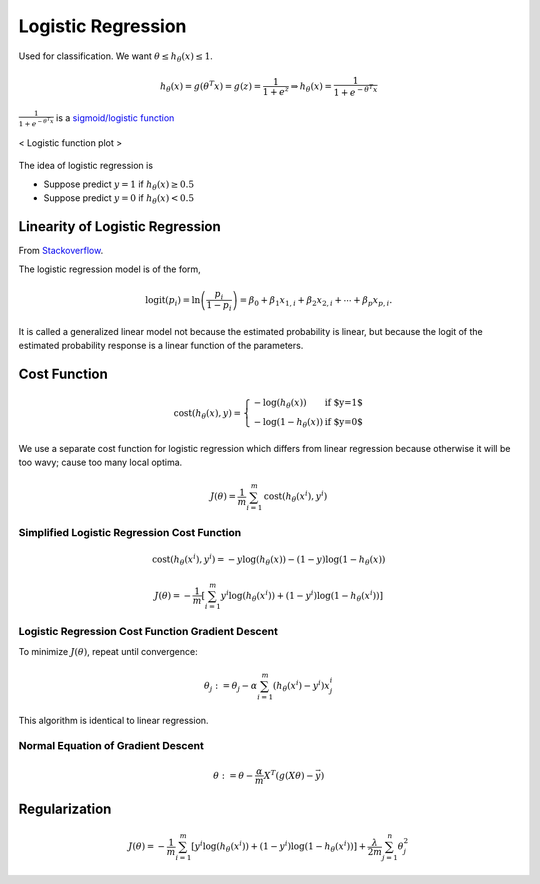 ===================
Logistic Regression
===================

Used for classification. We want :math:`\theta \leq h_\theta (x) \leq 1`.

.. math::
   h_\theta(x) = g(\theta^T x) = g(z) = \frac{1}{1 + e^z} \Rightarrow h_\theta(x) = \frac{1}{1 + e^{-\theta^T x}}

:math:`\frac{1}{1 + e^{-\theta^T x}}` is a `sigmoid/logistic function <sigmoid_>`_

.. figure:: /images/machine_learning/Logistic-curve.svg
   :align: center
   :alt: alternate text
   :figclass: align-center

   < Logistic function plot >

.. _sigmoid: https://en.wikipedia.org/wiki/Sigmoid_function

The idea of logistic regression is

* Suppose predict :math:`y = 1` if :math:`h_\theta (x) \geq 0.5`
* Suppose predict :math:`y = 0` if :math:`h_\theta (x) < 0.5`

Linearity of Logistic Regression
================================
From `Stackoverflow <Why is logistic regression a linear model?_>`_.

.. _Why is logistic regression a linear model?: https://stats.stackexchange.com/questions/88603/why-is-logistic-regression-a-linear-model

The logistic regression model is of the form,

.. math::

  \mathrm{logit}(p_i) = \mathrm{ln}\left(\frac{p_i}{1-p_i}\right) = \beta_0 + \beta_1 x_{1,i} + \beta_2 x_{2,i} + \cdots + \beta_p x_{p,i}.

It is called a generalized linear model not because the estimated probability is linear, but because the logit of the estimated probability response is a linear function of the parameters.


Cost Function
=============

.. math::
      \text{cost}(h_\theta(x), y) = \left\{
        \begin{array}{lr}
          - \log(h_\theta(x))  & \text{if $y=1$ }\\
          - \log(1 - h_\theta(x))  & \text{if $y=0$ }
        \end{array}
      \right.

We use a separate cost function for logistic regression which differs from linear regression because otherwise it will be too wavy; cause too many local optima.

.. math::
   J(\theta) = \frac{1}{m} \sum^{m}_{i=1} \text{cost}(h_\theta(x^i), y^i)


Simplified Logistic Regression Cost Function
############################################

.. math ::
   \text{cost}(h_\theta(x^i), y^i) = -y \log(h_\theta(x)) - (1-y) \log(1-h_\theta(x))

   J(\theta) = - \frac{1}{m} [ \sum^{m}_{i=1} y^i \log(h_\theta (x^i)) + (1-y^i)\log(1-h_\theta(x^i))]


Logistic Regression Cost Function Gradient Descent
##################################################
To minimize :math:`J(\theta)`, repeat until convergence:

.. math::
   \theta_j := \theta_j - \alpha \sum^{m}_{i=1} (h_\theta (x^i) - y^i)x_j^i

This algorithm is identical to linear regression.


Normal Equation of Gradient Descent
###################################

.. math::
   \theta := \theta - \frac{\alpha}{m}X^T (g(X\theta) - \vec{y})


Regularization
==============

.. math::
   J(\theta) = - \frac{1}{m} \sum^{m}_{i=1} [y^i \log(h_\theta (x^i)) + (1-y^i)\log(1-h_\theta(x^i))] + \frac{\lambda}{2m} \sum^{n}_{j=1}\theta_j^2

